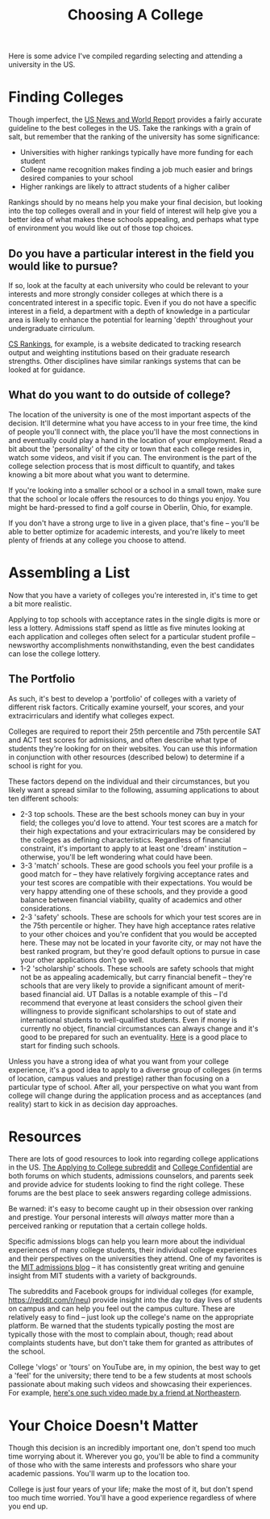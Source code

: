 #+TITLE: Choosing A College

Here is some advice I've compiled regarding selecting and attending a university in the US.

* Finding Colleges

Though imperfect, the [[https://www.usnews.com/best-colleges/rankings/national-universities][US News and World Report]] provides a fairly accurate guideline to the
best colleges in the US. Take the rankings with a grain of salt, but remember that the
ranking of the university has some significance:
- Universities with higher rankings typically have more funding for each student
- College name recognition makes finding a job much easier and brings desired companies to your school
- Higher rankings are likely to attract students of a higher caliber
Rankings should by no means help you make your final decision,
but looking into the top colleges overall and in your field of interest will help
give you a better idea of what makes these schools appealing, and perhaps what type of
environment you would like out of those top choices.

** Do you have a particular interest in the field you would like to pursue?

If so, look at the faculty at each university who could be relevant to your interests
and more strongly consider colleges at which there is a concentrated interest
in a specific topic. Even if you do not have a specific interest in a field,
a department with a depth of knowledge in a particular area is likely to enhance
the potential for learning 'depth' throughout your undergraduate cirriculum.

[[https://csrankings.org][CS Rankings]], for example, is a website dedicated to tracking research
output and weighting institutions based on their graduate research strengths.
Other disciplines have similar rankings systems that can be looked at for guidance.

** What do you want to do outside of college?

The location of the university is one of the most important aspects of the decision.
It'll determine what you have access to in your free time, the kind of people you'll connect
with, the place you'll have the most connections in and eventually could play a hand in
the location of your employment. Read a bit about the 'personality' of the city or town
that each college resides in, watch some videos, and visit if you can. The environment
is the part of the college selection process that is most difficult to quantify, and takes
knowing a bit more about what you want to determine.

If you're looking into a smaller school or a school in a small town, make sure that the
school or locale offers the resources to do things you enjoy. You might be hard-pressed to
find a golf course in Oberlin, Ohio, for example.

If you don't have a strong urge to live in a given place, that's fine -- you'll be able to
better optimize for academic interests, and you're likely to meet plenty of friends at any
college you choose to attend.

* Assembling a List

Now that you have a variety of colleges you're interested in, it's time to get
a bit more realistic.

Applying to top schools with acceptance rates in the single digits is more or less a lottery.
Admissions staff spend as little as five minutes looking at each application and colleges often
select for a particular student profile -- newsworthy accomplishments nonwithstanding,
even the best candidates can lose the college lottery.

** The Portfolio

As such, it's best to develop a 'portfolio' of colleges with a variety of different risk factors.
Critically examine yourself, your scores, and your extracirriculars and identify what colleges expect.

Colleges are required to report their 25th percentile and 75th percentile SAT and ACT test scores
for admissions, and often describe what type of students they're looking for on their websites. You can use
this information in conjunction with other resources (described below) to determine if a school is right for you.

These factors depend on the individual and their circumstances, but you likely want a spread similar to the following, assuming applications to about ten different schools:

- 2-3 top schools. These are the best schools money can buy in your field; the colleges you'd love to attend.
  Your test scores are a match for their high expectations and your extracirriculars may be considered
  by the colleges as defining characteristics. Regardless of financial constraint, it's important to apply to at least one 'dream' institution -- otherwise, you'll be left wondering what could have been.
- 3-3 'match' schools. These are good schools you feel your profile is a good match for -- they have relatively forgiving acceptance rates and your test scores are compatible with their expectations. You would be very happy attending one of these schools, and they provide a good balance between financial viability, quality of academics and other considerations.
- 2-3 'safety' schools. These are schools for which your test scores are in the 75th percentile or higher. They have high acceptance rates relative to your other choices and you're confident that you would be accepted here. These may not be located in your favorite city, or may not have the best ranked program, but they're good default options to pursue in case your other applications don't go well.
- 1-2 'scholarship' schools. These schools are safety schools that might not be as appealing academically, but carry financial benefit -- they're schools that are very likely to provide a significant amount of merit-based financial aid. UT Dallas is a notable example of this -- I'd recommend that everyone at least considers the school given their willingness to provide significant scholarships to out of state and international students to well-qualified students. Even if money is currently no object, financial circumstances can always change and it's good to be prepared for such an eventuality.
  [[https://blog.prepscholar.com/colleges-with-full-ride-scholarships][Here]] is a good place to start for finding such schools.

Unless you have a strong idea of what you want from your college experience, it's a good idea to apply to a diverse group of colleges (in terms of location, campus values and prestige) rather than focusing on a particular type of school. After all, your perspective on what you want from college will change during the application process and as acceptances (and reality) start to kick in as decision day approaches.

* Resources

There are lots of good resources to look into regarding college applications in the US.
[[https://reddit.com/r/applyingtocollege][The Applying to College subreddit]] and [[https://collegeconfidential.com][College Confidential]] are both forums on which students,
admissions counselors, and parents seek and provide advice for students looking to find the right college.
These forums are the best place to seek answers regarding college admissions.

Be warned: it's easy to become caught up in their obsession over ranking and prestige.
Your personal interests will /always/ matter more than a perceived ranking or reputation that
a certain college holds.

Specific admissions blogs can help you learn more about the individual experiences of many
college students, their individual college experiences and their perspectives on the universities
they attend. One of my favorites is the [[https://mitadmissions.org/blogs/][MIT admissions blog]] -- it has consistently great writing
and genuine insight from MIT students with a variety of backgrounds.

The subreddits and Facebook groups for individual colleges (for example, https://reddit.com/r/neu)
provide insight into the day to day lives of students on campus and can help you feel out the campus culture.
These are relatively easy to find -- just look up the college's name on the appropriate platform.
Be warned that the students typically posting the most are typically those with the most to complain about, though; read about complaints students have, but don't take them for granted as attributes of the school.

College 'vlogs' or 'tours' on YouTube are, in my opinion, the best way to get a 'feel' for the university;
there tend to be a few students at most schools passionate about making such videos and showcasing their
experiences. For example, [[https://www.youtube.com/watch?v=YYaJoVxo88o][here's one such video made by a friend at Northeastern]].

* Your Choice Doesn't Matter

Though this decision is an incredibly important one, don't spend too much time worrying about it.
Wherever you go, you'll be able to find a community of those who with the same interests and
professors who share your academic passions. You'll warm up to the location too.

College is just four years of your life; make the most of it, but don't spend too much time worried. You'll have a good experience regardless of where you end up.

